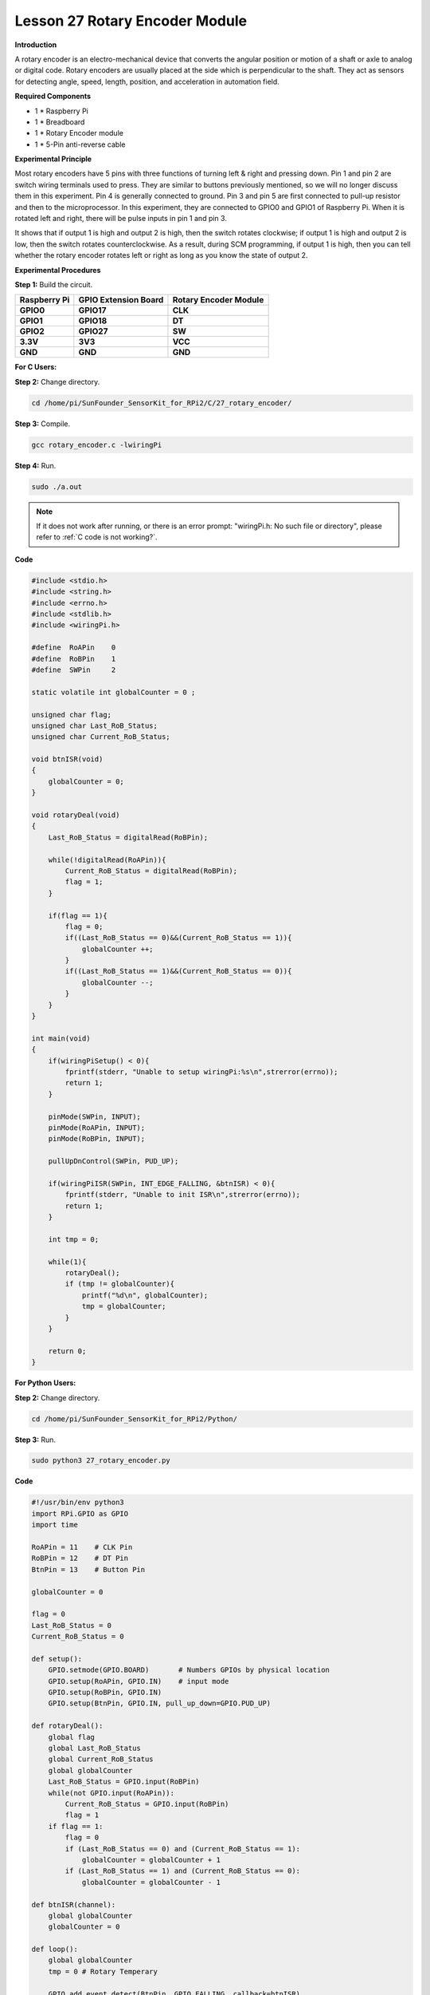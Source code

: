 Lesson 27 Rotary Encoder Module
=================================

**Introduction**

A rotary encoder is an electro-mechanical device that converts the
angular position or motion of a shaft or axle to analog or digital code.
Rotary encoders are usually placed at the side which is perpendicular to
the shaft. They act as sensors for detecting angle, speed, length,
position, and acceleration in automation field.

.. image:: media/image214.png
   :width: 1.97361in
   :height: 1.54097in

**Required Components**

- 1 \* Raspberry Pi

- 1 \* Breadboard

- 1 \* Rotary Encoder module

- 1 \* 5-Pin anti-reverse cable

**Experimental Principle**

Most rotary encoders have 5 pins with three functions of turning left &
right and pressing down. Pin 1 and pin 2 are switch wiring terminals
used to press. They are similar to buttons previously mentioned, so we
will no longer discuss them in this experiment. Pin 4 is generally
connected to ground. Pin 3 and pin 5 are first connected to pull-up
resistor and then to the microprocessor. In this experiment, they are
connected to GPIO0 and GPIO1 of Raspberry Pi. When it is rotated left
and right, there will be pulse inputs in pin 1 and pin 3.

.. image:: media/image215.png
   :alt: E:\Sally's file\Processing\rotary.png
   :width: 3.03125in
   :height: 2.03889in

It shows that if output 1 is high and output 2 is high, then the switch
rotates clockwise; if output 1 is high and output 2 is low, then the
switch rotates counterclockwise. As a result, during SCM programming, if
output 1 is high, then you can tell whether the rotary encoder rotates
left or right as long as you know the state of output 2.

.. image:: media/image216.png
   :width: 5.57778in
   :height: 3.71875in

**Experimental Procedures**

**Step 1:** Build the circuit.

+-----------------------+---------------------+------------------------+
| **Raspberry Pi**      | **GPIO Extension    | **Rotary Encoder       |
|                       | Board**             | Module**               |
+-----------------------+---------------------+------------------------+
| **GPIO0**             | **GPIO17**          | **CLK**                |
+-----------------------+---------------------+------------------------+
| **GPIO1**             | **GPIO18**          | **DT**                 |
+-----------------------+---------------------+------------------------+
| **GPIO2**             | **GPIO27**          | **SW**                 |
+-----------------------+---------------------+------------------------+
| **3.3V**              | **3V3**             | **VCC**                |
+-----------------------+---------------------+------------------------+
| **GND**               | **GND**             | **GND**                |
+-----------------------+---------------------+------------------------+

.. image:: media/image217.png
   :width: 5.98194in
   :height: 5.53403in

**For C Users:**

**Step 2:** Change directory.

.. raw:: html

    <run></run>

.. code-block::

    cd /home/pi/SunFounder_SensorKit_for_RPi2/C/27_rotary_encoder/

**Step 3:** Compile.

.. raw:: html

    <run></run>

.. code-block::

    gcc rotary_encoder.c -lwiringPi

**Step 4:** Run.

.. raw:: html

    <run></run>

.. code-block::

    sudo ./a.out

.. note::

   If it does not work after running, or there is an error prompt: \"wiringPi.h: No such file or directory\", please refer to :ref:`C code is not working?`.

**Code**

.. code-block:: c

    #include <stdio.h>
    #include <string.h>
    #include <errno.h>
    #include <stdlib.h>
    #include <wiringPi.h>

    #define  RoAPin    0
    #define  RoBPin    1
    #define  SWPin     2

    static volatile int globalCounter = 0 ;

    unsigned char flag;
    unsigned char Last_RoB_Status;
    unsigned char Current_RoB_Status;

    void btnISR(void)
    {
        globalCounter = 0;
    }

    void rotaryDeal(void)
    {
        Last_RoB_Status = digitalRead(RoBPin);

        while(!digitalRead(RoAPin)){
            Current_RoB_Status = digitalRead(RoBPin);
            flag = 1;
        }

        if(flag == 1){
            flag = 0;
            if((Last_RoB_Status == 0)&&(Current_RoB_Status == 1)){
                globalCounter ++;	
            }
            if((Last_RoB_Status == 1)&&(Current_RoB_Status == 0)){
                globalCounter --;
            }
        }
    }

    int main(void)
    {
        if(wiringPiSetup() < 0){
            fprintf(stderr, "Unable to setup wiringPi:%s\n",strerror(errno));
            return 1;
        }

        pinMode(SWPin, INPUT);
        pinMode(RoAPin, INPUT);
        pinMode(RoBPin, INPUT);

        pullUpDnControl(SWPin, PUD_UP);

        if(wiringPiISR(SWPin, INT_EDGE_FALLING, &btnISR) < 0){
            fprintf(stderr, "Unable to init ISR\n",strerror(errno));	
            return 1;
        }
        
        int tmp = 0;

        while(1){
            rotaryDeal();
            if (tmp != globalCounter){
                printf("%d\n", globalCounter);
                tmp = globalCounter;
            }
        }

        return 0;
    }

**For Python Users:**

**Step 2:** Change directory.

.. raw:: html

    <run></run>

.. code-block::

    cd /home/pi/SunFounder_SensorKit_for_RPi2/Python/

**Step 3:** Run.

.. raw:: html

    <run></run>

.. code-block::

    sudo python3 27_rotary_encoder.py

**Code**

.. raw:: html

    <run></run>

.. code-block:: python

    #!/usr/bin/env python3
    import RPi.GPIO as GPIO
    import time

    RoAPin = 11    # CLK Pin
    RoBPin = 12    # DT Pin
    BtnPin = 13    # Button Pin

    globalCounter = 0

    flag = 0
    Last_RoB_Status = 0
    Current_RoB_Status = 0

    def setup():
        GPIO.setmode(GPIO.BOARD)       # Numbers GPIOs by physical location
        GPIO.setup(RoAPin, GPIO.IN)    # input mode
        GPIO.setup(RoBPin, GPIO.IN)
        GPIO.setup(BtnPin, GPIO.IN, pull_up_down=GPIO.PUD_UP)

    def rotaryDeal():
        global flag
        global Last_RoB_Status
        global Current_RoB_Status
        global globalCounter
        Last_RoB_Status = GPIO.input(RoBPin)
        while(not GPIO.input(RoAPin)):
            Current_RoB_Status = GPIO.input(RoBPin)
            flag = 1
        if flag == 1:
            flag = 0
            if (Last_RoB_Status == 0) and (Current_RoB_Status == 1):
                globalCounter = globalCounter + 1
            if (Last_RoB_Status == 1) and (Current_RoB_Status == 0):
                globalCounter = globalCounter - 1

    def btnISR(channel):
        global globalCounter
        globalCounter = 0

    def loop():
        global globalCounter
        tmp = 0	# Rotary Temperary

        GPIO.add_event_detect(BtnPin, GPIO.FALLING, callback=btnISR)
        while True:
            rotaryDeal()
            if tmp != globalCounter:
                print ('globalCounter = %d' % globalCounter)
                tmp = globalCounter

    def destroy():
        GPIO.cleanup()             # Release resource

    if __name__ == '__main__':     # Program start from here
        setup()
        try:
            loop()
        except KeyboardInterrupt:  # When 'Ctrl+C' is pressed, the child program destroy() will be  executed.
            destroy()

Now rotate the shaft of the rotary encoder, and the value printed on the
screen will change. Rotate the rotary encoder clockwise, the value will
increase; Rotate it counterclockwise, the value will decrease; Press the
rotary encoder, the value will be reset to 0.

.. image:: media/image218.jpeg